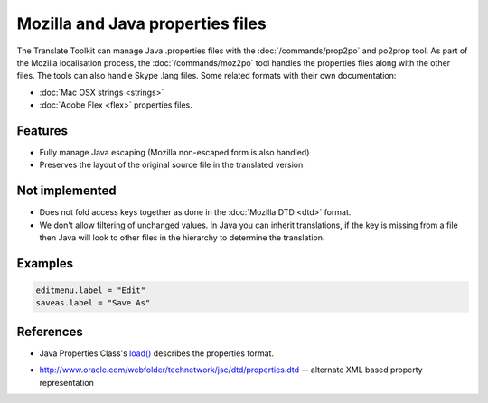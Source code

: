 
.. _properties:

Mozilla and Java properties files
*********************************

The Translate Toolkit can manage Java .properties files with the
:doc:`/commands/prop2po` and po2prop tool. As part of the Mozilla localisation
process, the :doc:`/commands/moz2po` tool handles the properties files along
with the other files. The tools can also handle Skype .lang files. Some related
formats with their own documentation:

* :doc:`Mac OSX strings <strings>`
* :doc:`Adobe Flex <flex>` properties files.

.. _properties#features:

Features
========

* Fully manage Java escaping (Mozilla non-escaped form is also handled)
* Preserves the layout of the original source file in the translated version

.. _properties#not_implemented:

Not implemented
===============

* Does not fold access keys together as done in the :doc:`Mozilla DTD <dtd>`
  format.
* We don't allow filtering of unchanged values.  In Java you can inherit
  translations, if the key is missing from a file then Java will look to other
  files in the hierarchy to determine the translation.

.. _properties#examples:

Examples
========

.. code-block:: properties

  editmenu.label = "Edit"
  saveas.label = "Save As"

.. _properties#references:

References
==========

* Java Properties Class's `load() 
  <http://docs.oracle.com/javase/1.5.0/docs/api/java/util/Properties.html#load(java.io.InputStream)>`_
  describes the properties format.
- http://www.oracle.com/webfolder/technetwork/jsc/dtd/properties.dtd --
  alternate XML based property representation
